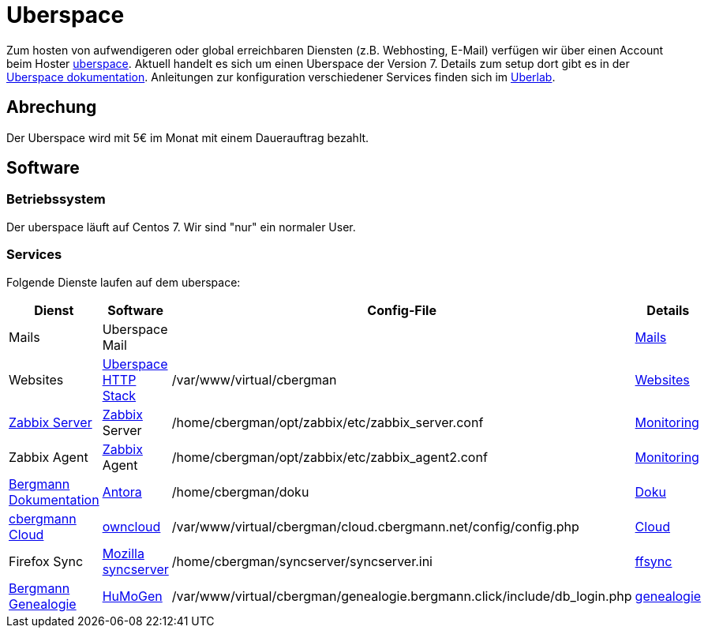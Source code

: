 = Uberspace

Zum hosten von aufwendigeren oder global erreichbaren Diensten (z.B. Webhosting, E-Mail) verfügen wir über einen Account beim Hoster link:https://uberspace.de[uberspace].
Aktuell handelt es sich um einen Uberspace der Version 7.
Details zum setup dort gibt es in der link:https://manual.uberspace.de/[Uberspace dokumentation]. Anleitungen zur konfiguration verschiedener Services finden sich im link:https://lab.uberspace.de/[Uberlab].

== Abrechung

Der Uberspace wird mit 5€ im Monat mit einem Dauerauftrag bezahlt.

== Software

=== Betriebssystem

Der uberspace läuft auf Centos 7. Wir sind "nur" ein normaler User. 

=== Services

Folgende Dienste laufen auf dem uberspace:

|===
|Dienst |Software |Config-File |Details

|Mails
|Uberspace Mail
|
|xref:services/mails.adoc[Mails]

|Websites
|link:https://manual.uberspace.de/background-http-stack.html[Uberspace HTTP Stack]
|+/var/www/virtual/cbergman+
|xref:services/websites.adoc[Websites]

|link:https://zabbix.bergmann.click[Zabbix Server]
|link:https://www.zabbix.org[Zabbix] Server
|+/home/cbergman/opt/zabbix/etc/zabbix_server.conf+
|xref:services/monitoring.adoc[Monitoring]

|Zabbix Agent
|link:https://www.zabbix.org[Zabbix] Agent
|+/home/cbergman/opt/zabbix/etc/zabbix_agent2.conf+
|xref:services/monitoring.adoc[Monitoring]

|link:https://doku.bergmann.click[Bergmann Dokumentation]
|link:https://antora.org/[Antora]
|+/home/cbergman/doku+
|xref:services/doku.adoc[Doku]

|link:https://cloud.cbergmann.net[cbergmann Cloud]
|link:https://doc.owncloud.com[owncloud]
|+/var/www/virtual/cbergman/cloud.cbergmann.net/config/config.php+
|xref:services/cloud.adoc[Cloud]

|Firefox Sync
|link:https://github.com/mozilla-services/syncserver[Mozilla syncserver]
|+/home/cbergman/syncserver/syncserver.ini+
|xref:services/ffsync.adoc[ffsync]

|link:https://genealogie.bergmann.click[Bergmann Genealogie]
|link:https://www.humo-gen.com[HuMoGen]
|+/var/www/virtual/cbergman/genealogie.bergmann.click/include/db_login.php+
|xref:services/genealogie.adoc[genealogie]




|===
